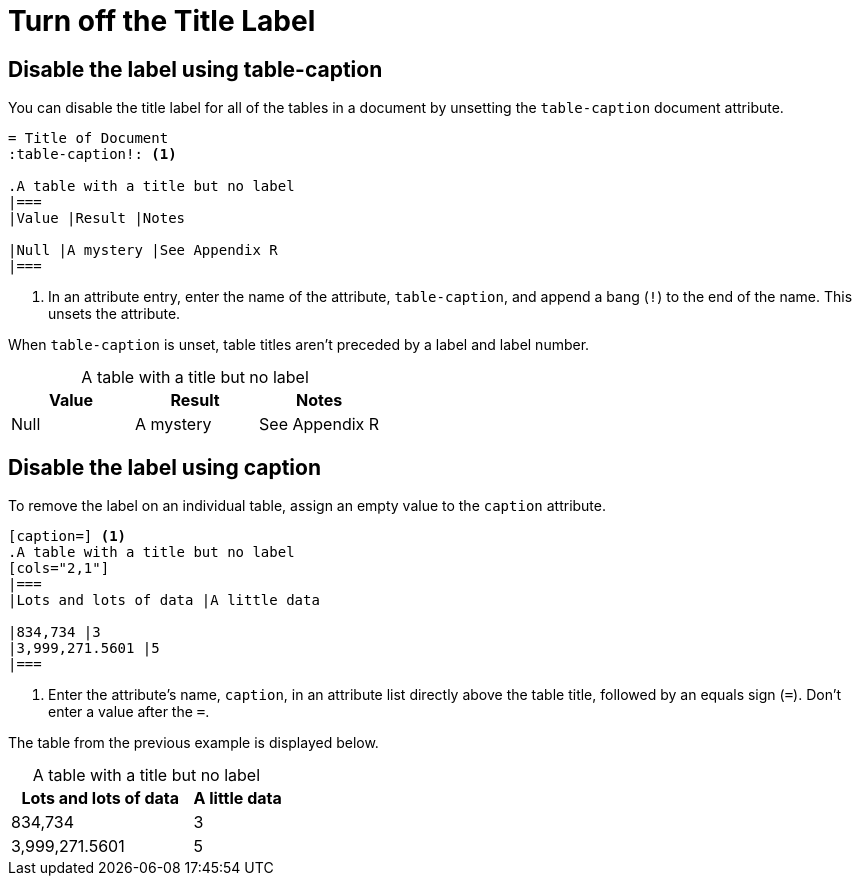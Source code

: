 = Turn off the Title Label
:table-caption!:

== Disable the label using table-caption

You can disable the title label for all of the tables in a document by unsetting the `table-caption` document attribute.

[source]
----
= Title of Document
:table-caption!: <1>

.A table with a title but no label
|===
|Value |Result |Notes

|Null |A mystery |See Appendix R
|===
----
. In an attribute entry, enter the name of the attribute, `table-caption`, and append a bang (`!`) to the end of the name.
This unsets the attribute.

When `table-caption` is unset, table titles aren't preceded by a label and label number.

.A table with a title but no label
|===
|Value |Result |Notes

|Null |A mystery |See Appendix R
|===

== Disable the label using caption

To remove the label on an individual table, assign an empty value to the `caption` attribute.

[source]
----
[caption=] <1>
.A table with a title but no label
[cols="2,1"]
|===
|Lots and lots of data |A little data

|834,734 |3
|3,999,271.5601 |5
|===
----
. Enter the attribute's name, `caption`, in an attribute list directly above the table title, followed by an equals sign (`=`).
Don't enter a value after the `=`.

The table from the previous example is displayed below.

[caption=]
.A table with a title but no label
[cols="2,1"]
|===
|Lots and lots of data |A little data

|834,734 |3
|3,999,271.5601 |5
|===

